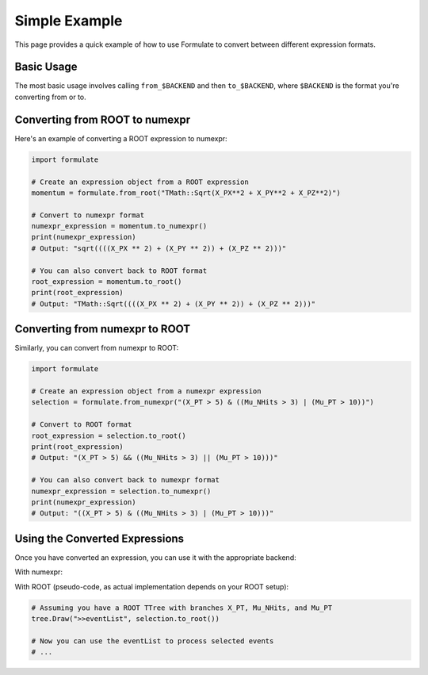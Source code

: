Simple Example
=====================

This page provides a quick example of how to use Formulate to convert between different expression formats.

Basic Usage
------------------------

The most basic usage involves calling ``from_$BACKEND`` and then ``to_$BACKEND``, where ``$BACKEND`` is the format you're converting from or to.

Converting from ROOT to numexpr
--------------------------------------------------------------------------------------------------------------------------------------------

Here's an example of converting a ROOT expression to numexpr:

.. jupyter-execute::
    :hide-code:

    import formulate

.. code-block:: python

    import formulate

    # Create an expression object from a ROOT expression
    momentum = formulate.from_root("TMath::Sqrt(X_PX**2 + X_PY**2 + X_PZ**2)")

    # Convert to numexpr format
    numexpr_expression = momentum.to_numexpr()
    print(numexpr_expression)
    # Output: "sqrt((((X_PX ** 2) + (X_PY ** 2)) + (X_PZ ** 2)))"

    # You can also convert back to ROOT format
    root_expression = momentum.to_root()
    print(root_expression)
    # Output: "TMath::Sqrt((((X_PX ** 2) + (X_PY ** 2)) + (X_PZ ** 2)))"

Converting from numexpr to ROOT
--------------------------------------------------------------------------------------------------------------------------------------------

Similarly, you can convert from numexpr to ROOT:

.. code-block:: python

    import formulate

    # Create an expression object from a numexpr expression
    selection = formulate.from_numexpr("(X_PT > 5) & ((Mu_NHits > 3) | (Mu_PT > 10))")

    # Convert to ROOT format
    root_expression = selection.to_root()
    print(root_expression)
    # Output: "(X_PT > 5) && ((Mu_NHits > 3) || (Mu_PT > 10)))"

    # You can also convert back to numexpr format
    numexpr_expression = selection.to_numexpr()
    print(numexpr_expression)
    # Output: "((X_PT > 5) & ((Mu_NHits > 3) | (Mu_PT > 10)))"

Using the Converted Expressions
-------------------------------------------------------------------------------------------------------------------------------------------

Once you have converted an expression, you can use it with the appropriate backend:

With numexpr:

.. jupyter-execute::

    import numpy as np
    import numexpr as ne
    import formulate

    # Create some sample data
    data = {
        'X_PT': np.array([3, 6, 9, 12]),
        'Mu_NHits': np.array([2, 4, 1, 5]),
        'Mu_PT': np.array([8, 5, 12, 7])
    }

    # Use the converted numexpr expression
    selection = formulate.from_numexpr("(X_PT > 5) & ((Mu_NHits > 3) | (Mu_PT > 10))")
    result = ne.evaluate(selection.to_numexpr(), local_dict=data)
    print(result)
    # Output: [False  True  True  True]

With ROOT (pseudo-code, as actual implementation depends on your ROOT setup):

.. code-block:: python

    # Assuming you have a ROOT TTree with branches X_PT, Mu_NHits, and Mu_PT
    tree.Draw(">>eventList", selection.to_root())

    # Now you can use the eventList to process selected events
    # ...
